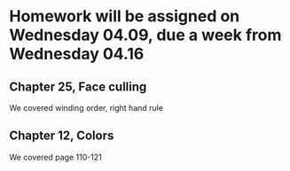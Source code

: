 * Homework will be assigned on Wednesday 04.09, due a week from Wednesday 04.16
** Chapter 25, Face culling
We covered winding order, right hand rule
** Chapter 12, Colors
We covered page 110-121
